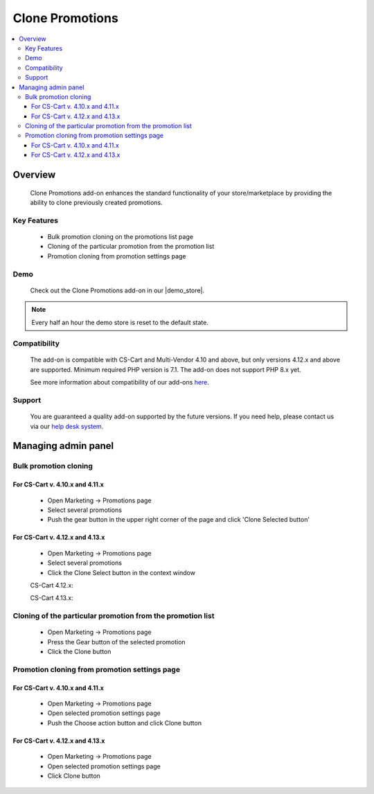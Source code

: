 ****************
Clone Promotions
****************

.. raw:: html

    <div class="buy-now">
        <a href="https://marketplace.cs-cart.com/clone-promotions-en.html" class="btn buy-now__btn">Buy now</a>
    </div>


.. contents::
    :local: 
    :depth: 3


--------
Overview
--------

    Clone Promotions add-on enhances the standard functionality of your store/marketplace by providing the ability to clone previously created promotions.

============
Key Features
============

    * Bulk promotion cloning  on the promotions list page

    * Cloning of the particular promotion from the promotion list

    * Promotion cloning from promotion settings page

====
Demo
====

    Check out the Clone Promotions add-on in our |demo_store|.

.. |demo_store| raw:: html

   <!--noindex--><a href="https://clone-promotions.demo.simtechdev.com/" target="_blank" rel="nofollow">demo store</a><!--/noindex-->

.. note::

        Every half an hour the demo store is reset to the default state.

=============
Compatibility
=============

    The add-on is compatible with CS-Cart and Multi-Vendor 4.10 and above, but only versions 4.12.x and above are supported. 
    Minimum required PHP version is 7.1. The add-on does not support PHP 8.x yet.

    See more information about compatibility of our add-ons `here <https://docs.cs-cart.com/marketplace-addons/compatibility/index.html>`_.

=======
Support
=======

    You are guaranteed a quality add-on supported by the future versions. If you need help, please contact us via our `help desk system <https://helpdesk.cs-cart.com>`_.

--------------------
Managing admin panel
--------------------

======================
Bulk promotion cloning
======================

++++++++++++++++++++++++++++++++
For CS-Cart v. 4.10.x and 4.11.x
++++++++++++++++++++++++++++++++

    * Open Marketing → Promotions page

    * Select several promotions 

    * Push the gear button in the upper right corner of the page and click 'Clone Selected button’

    .. fancybox:: img/CP1.png
        :alt: Bulk Promotion Cloning for CS-Cart v. 4.10.x and 4.11.x

++++++++++++++++++++++++++++++++
For CS-Cart v. 4.12.x and 4.13.x
++++++++++++++++++++++++++++++++

    * Open Marketing → Promotions page

    * Select several promotions 

    * Click the Clone Select button in the context window

    CS-Cart 4.12.x:

    .. fancybox:: img/CP2.png
        :alt: Bulk Promotion Cloning for CS-Cart v. 4.12.x

    CS-Cart 4.13.x:

    .. fancybox:: img/CP3.png
        :alt: Bulk Promotion Cloning for CS-Cart v. 4.13.x

===========================================================
Cloning of the particular promotion from the promotion list
===========================================================

    * Open Marketing → Promotions page

    * Press the Gear button of the selected promotion

    * Click the Clone button

    .. fancybox:: img/CP4.png
        :alt: Cloning of the particular promotion from the promotion list

==============================================
Promotion cloning from promotion settings page
==============================================

++++++++++++++++++++++++++++++++
For CS-Cart v. 4.10.x and 4.11.x
++++++++++++++++++++++++++++++++

    * Open Marketing → Promotions page

    * Open selected promotion settings page 

    * Push the Choose action button and click Clone button

    .. fancybox:: img/CP5.png
        :alt: Promotion cloning from promotion settings page for cs-cart v. 4.10.x and 4.11.x

++++++++++++++++++++++++++++++++
For CS-Cart v. 4.12.x and 4.13.x
++++++++++++++++++++++++++++++++

    * Open Marketing → Promotions page

    * Open selected promotion settings page 

    * Click Clone button

    .. fancybox:: img/CP6.png
        :alt: Promotion cloning from promotion settings page for cs-cart v. 4.12.x and 4.13.x